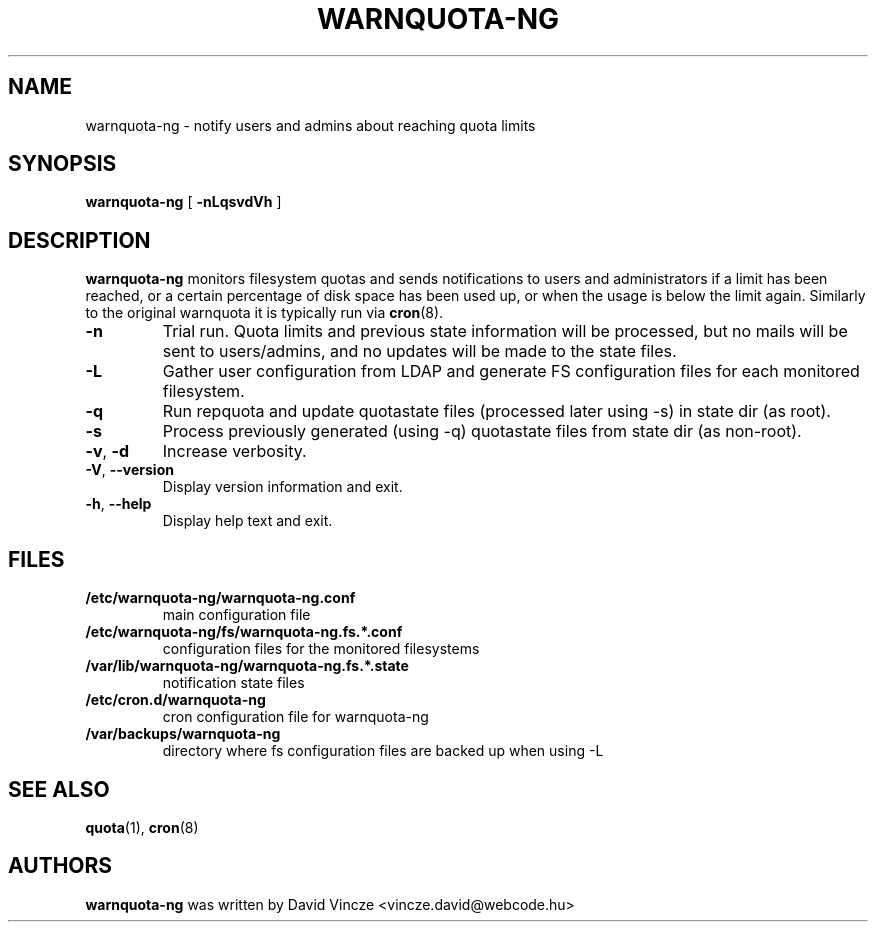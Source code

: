 .TH WARNQUOTA-NG 8
.SH NAME
warnquota-ng \- notify users and admins about reaching quota limits
.SH SYNOPSIS
.B warnquota-ng
[
.B \-nLqsvdVh
]
.SH DESCRIPTION
.B warnquota-ng
monitors filesystem quotas and sends notifications to users and administrators if a limit has been reached, or a certain percentage of disk space has been used up, or when the usage is below the limit again.
Similarly to the original warnquota it is typically run via
.BR cron (8).
.TP
.BR \-n
Trial run. Quota limits and previous state information will be processed, but no mails will be sent to users/admins, and no updates will be made to the state files.
.TP
.BR \-L
Gather user configuration from LDAP and generate FS configuration files for each monitored filesystem.
.TP
.BR \-q
Run repquota and update quotastate files (processed later using -s) in state dir (as root).
.TP
.BR \-s
Process previously generated (using -q) quotastate files from state dir (as non-root).
.TP
.BR \-v , " \-d"
Increase verbosity.
.TP
.BR \-V , " \-\-version"
Display version information and exit.
.TP
.BR \-h , " \-\-help"
Display help text and exit.
.SH FILES
.PD 0
.TP
.B /etc/warnquota-ng/warnquota-ng.conf
main configuration file
.TP
.B /etc/warnquota-ng/fs/warnquota-ng.fs.*.conf
configuration files for the monitored filesystems
.TP
.B /var/lib/warnquota-ng/warnquota-ng.fs.*.state
notification state files
.TP
.B /etc/cron.d/warnquota-ng
cron configuration file for warnquota-ng
.TP
.B /var/backups/warnquota-ng
directory where fs configuration files are backed up when using -L
.PD
.SH "SEE ALSO"
.BR quota (1),
.BR cron (8)
.SH AUTHORS
.BR warnquota-ng 
was written by David Vincze <vincze.david@webcode.hu>
